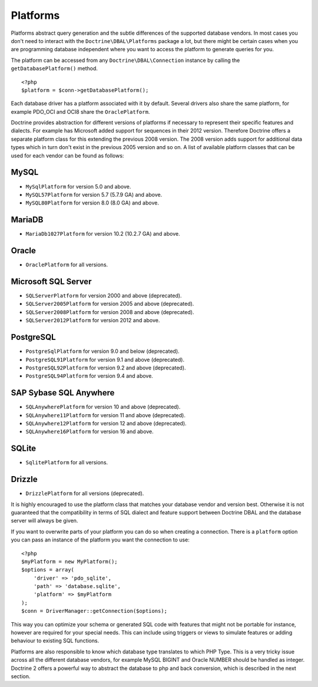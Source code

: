Platforms
=========

Platforms abstract query generation and the subtle differences of
the supported database vendors. In most cases you don't need to
interact with the ``Doctrine\DBAL\Platforms`` package a lot, but
there might be certain cases when you are programming database
independent where you want to access the platform to generate
queries for you.

The platform can be accessed from any ``Doctrine\DBAL\Connection``
instance by calling the ``getDatabasePlatform()`` method.

::

    <?php
    $platform = $conn->getDatabasePlatform();

Each database driver has a platform associated with it by default.
Several drivers also share the same platform, for example PDO\_OCI
and OCI8 share the ``OraclePlatform``.

Doctrine provides abstraction for different versions of platforms
if necessary to represent their specific features and dialects.
For example has Microsoft added support for sequences in their 2012
version. Therefore Doctrine offers a separate platform class for this
extending the previous 2008 version. The 2008 version adds support
for additional data types which in turn don't exist in the previous
2005 version and so on.
A list of available platform classes that can be used for each vendor
can be found as follows:

MySQL
^^^^^

-  ``MySqlPlatform`` for version 5.0 and above.
-  ``MySQL57Platform`` for version 5.7 (5.7.9 GA) and above.
-  ``MySQL80Platform`` for version 8.0 (8.0 GA) and above.

MariaDB
^^^^^

-  ``MariaDb1027Platform`` for version 10.2 (10.2.7 GA) and above.

Oracle
^^^^^^

-  ``OraclePlatform`` for all versions.

Microsoft SQL Server
^^^^^^^^^^^^^^^^^^^^

-  ``SQLServerPlatform`` for version 2000 and above (deprecated).
-  ``SQLServer2005Platform`` for version 2005 and above (deprecated).
-  ``SQLServer2008Platform`` for version 2008 and above (deprecated).
-  ``SQLServer2012Platform`` for version 2012 and above.

PostgreSQL
^^^^^^^^^^

-  ``PostgreSqlPlatform`` for version 9.0 and below (deprecated).
-  ``PostgreSQL91Platform`` for version 9.1 and above (deprecated).
-  ``PostgreSQL92Platform`` for version 9.2 and above (deprecated).
-  ``PostgreSQL94Platform`` for version 9.4 and above.

SAP Sybase SQL Anywhere
^^^^^^^^^^^^^^^^^^^^^^^

-  ``SQLAnywherePlatform`` for version 10 and above (deprecated).
-  ``SQLAnywhere11Platform`` for version 11 and above (deprecated).
-  ``SQLAnywhere12Platform`` for version 12 and above (deprecated).
-  ``SQLAnywhere16Platform`` for version 16 and above.

SQLite
^^^^^^

-  ``SqlitePlatform`` for all versions.

Drizzle
^^^^^^

-  ``DrizzlePlatform`` for all versions (deprecated).

It is highly encouraged to use the platform class that matches your
database vendor and version best. Otherwise it is not guaranteed
that the compatibility in terms of SQL dialect and feature support
between Doctrine DBAL and the database server will always be given.

If you want to overwrite parts of your platform you can do so when
creating a connection. There is a ``platform`` option you can pass
an instance of the platform you want the connection to use:

::

    <?php
    $myPlatform = new MyPlatform();
    $options = array(
        'driver' => 'pdo_sqlite',
        'path' => 'database.sqlite',
        'platform' => $myPlatform
    );
    $conn = DriverManager::getConnection($options);

This way you can optimize your schema or generated SQL code with
features that might not be portable for instance, however are
required for your special needs. This can include using triggers or
views to simulate features or adding behaviour to existing SQL
functions.

Platforms are also responsible to know which database type
translates to which PHP Type. This is a very tricky issue across
all the different database vendors, for example MySQL BIGINT and
Oracle NUMBER should be handled as integer. Doctrine 2 offers a
powerful way to abstract the database to php and back conversion,
which is described in the next section.
